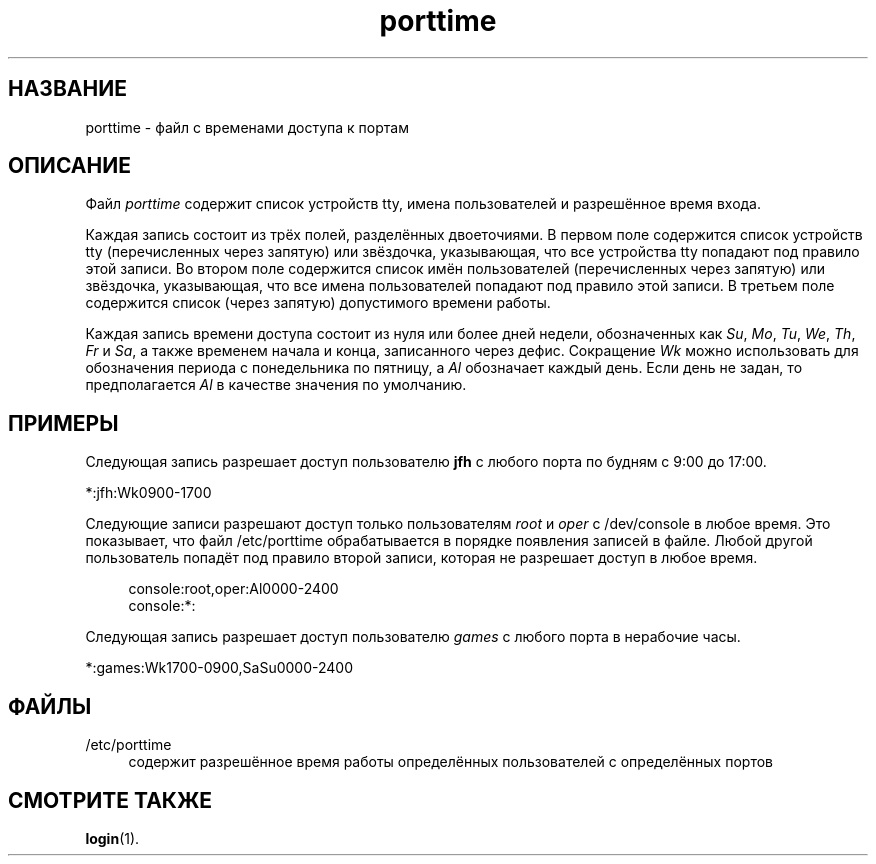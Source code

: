 '\" t
.\"     Title: porttime
.\"    Author: Julianne Frances Haugh
.\" Generator: DocBook XSL Stylesheets v1.79.1 <http://docbook.sf.net/>
.\"      Date: 03/16/2016
.\"    Manual: Форматы файлов
.\"    Source: shadow-utils 4.2
.\"  Language: Russian
.\"
.TH "porttime" "5" "03/16/2016" "shadow\-utils 4\&.2" "Форматы файлов"
.\" -----------------------------------------------------------------
.\" * Define some portability stuff
.\" -----------------------------------------------------------------
.\" ~~~~~~~~~~~~~~~~~~~~~~~~~~~~~~~~~~~~~~~~~~~~~~~~~~~~~~~~~~~~~~~~~
.\" http://bugs.debian.org/507673
.\" http://lists.gnu.org/archive/html/groff/2009-02/msg00013.html
.\" ~~~~~~~~~~~~~~~~~~~~~~~~~~~~~~~~~~~~~~~~~~~~~~~~~~~~~~~~~~~~~~~~~
.ie \n(.g .ds Aq \(aq
.el       .ds Aq '
.\" -----------------------------------------------------------------
.\" * set default formatting
.\" -----------------------------------------------------------------
.\" disable hyphenation
.nh
.\" disable justification (adjust text to left margin only)
.ad l
.\" -----------------------------------------------------------------
.\" * MAIN CONTENT STARTS HERE *
.\" -----------------------------------------------------------------
.SH "НАЗВАНИЕ"
porttime \- файл с временами доступа к портам
.SH "ОПИСАНИЕ"
.PP
Файл
\fIporttime\fR
содержит список устройств tty, имена пользователей и разрешённое время входа\&.
.PP
Каждая запись состоит из трёх полей, разделённых двоеточиями\&. В первом поле содержится список устройств tty (перечисленных через запятую) или звёздочка, указывающая, что все устройства tty попадают под правило этой записи\&. Во втором поле содержится список имён пользователей (перечисленных через запятую) или звёздочка, указывающая, что все имена пользователей попадают под правило этой записи\&. В третьем поле содержится список (через запятую) допустимого времени работы\&.
.PP
Каждая запись времени доступа состоит из нуля или более дней недели, обозначенных как
\fISu\fR,
\fIMo\fR,
\fITu\fR,
\fIWe\fR,
\fITh\fR,
\fIFr\fR
и
\fISa\fR, а также временем начала и конца, записанного через дефис\&. Сокращение
\fIWk\fR
можно использовать для обозначения периода с понедельника по пятницу, а
\fIAl\fR
обозначает каждый день\&. Если день не задан, то предполагается
\fIAl\fR
в качестве значения по умолчанию\&.
.SH "ПРИМЕРЫ"
.PP
Следующая запись разрешает доступ пользователю
\fBjfh\fR
с любого порта по будням с 9:00 до 17:00\&.
.PP
*:jfh:Wk0900\-1700
.PP
Следующие записи разрешают доступ только пользователям
\fIroot\fR
и
\fIoper\fR
с
/dev/console
в любое время\&. Это показывает, что файл
/etc/porttime
обрабатывается в порядке появления записей в файле\&. Любой другой пользователь попадёт под правило второй записи, которая не разрешает доступ в любое время\&.
.sp
.if n \{\
.RS 4
.\}
.nf
      console:root,oper:Al0000\-2400
      console:*:
    
.fi
.if n \{\
.RE
.\}
.PP
Следующая запись разрешает доступ пользователю
\fIgames\fR
с любого порта в нерабочие часы\&.
.PP
*:games:Wk1700\-0900,SaSu0000\-2400
.SH "ФАЙЛЫ"
.PP
/etc/porttime
.RS 4
содержит разрешённое время работы определённых пользователей с определённых портов
.RE
.SH "СМОТРИТЕ ТАКЖЕ"
.PP
\fBlogin\fR(1)\&.

